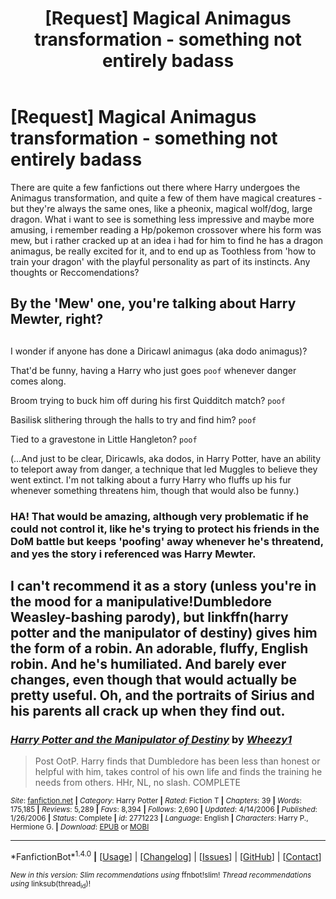 #+TITLE: [Request] Magical Animagus transformation - something not entirely badass

* [Request] Magical Animagus transformation - something not entirely badass
:PROPERTIES:
:Author: Samurai_Bul
:Score: 8
:DateUnix: 1499995733.0
:DateShort: 2017-Jul-14
:FlairText: Request
:END:
There are quite a few fanfictions out there where Harry undergoes the Animagus transformation, and quite a few of them have magical creatures - but they're always the same ones, like a pheonix, magical wolf/dog, large dragon. What i want to see is something less impressive and maybe more amusing, i remember reading a Hp/pokemon crossover where his form was mew, but i rather cracked up at an idea i had for him to find he has a dragon animagus, be really excited for it, and to end up as Toothless from 'how to train your dragon' with the playful personality as part of its instincts. Any thoughts or Reccomendations?


** By the 'Mew' one, you're talking about Harry Mewter, right?

** 
   :PROPERTIES:
   :CUSTOM_ID: section
   :END:
I wonder if anyone has done a Diricawl animagus (aka dodo animagus)?

That'd be funny, having a Harry who just goes ~poof~ whenever danger comes along.

Broom trying to buck him off during his first Quidditch match? ~poof~

Basilisk slithering through the halls to try and find him? ~poof~

Tied to a gravestone in Little Hangleton? ~poof~

(...And just to be clear, Diricawls, aka dodos, in Harry Potter, have an ability to teleport away from danger, a technique that led Muggles to believe they went extinct. I'm not talking about a furry Harry who fluffs up his fur whenever something threatens him, though that would also be funny.)
:PROPERTIES:
:Author: Avaday_Daydream
:Score: 4
:DateUnix: 1500035338.0
:DateShort: 2017-Jul-14
:END:

*** HA! That would be amazing, although very problematic if he could not control it, like he's trying to protect his friends in the DoM battle but keeps 'poofing' away whenever he's threatend, and yes the story i referenced was Harry Mewter.
:PROPERTIES:
:Author: Samurai_Bul
:Score: 1
:DateUnix: 1500042977.0
:DateShort: 2017-Jul-14
:END:


** I can't recommend it as a story (unless you're in the mood for a manipulative!Dumbledore Weasley-bashing parody), but linkffn(harry potter and the manipulator of destiny) gives him the form of a robin. An adorable, fluffy, English robin. And he's humiliated. And barely ever changes, even though that would actually be pretty useful. Oh, and the portraits of Sirius and his parents all crack up when they find out.
:PROPERTIES:
:Author: t1mepiece
:Score: 1
:DateUnix: 1500069431.0
:DateShort: 2017-Jul-15
:END:

*** [[http://www.fanfiction.net/s/2771223/1/][*/Harry Potter and the Manipulator of Destiny/*]] by [[https://www.fanfiction.net/u/903200/Wheezy1][/Wheezy1/]]

#+begin_quote
  Post OotP. Harry finds that Dumbledore has been less than honest or helpful with him, takes control of his own life and finds the training he needs from others. HHr, NL, no slash. COMPLETE
#+end_quote

^{/Site/: [[http://www.fanfiction.net/][fanfiction.net]] *|* /Category/: Harry Potter *|* /Rated/: Fiction T *|* /Chapters/: 39 *|* /Words/: 175,185 *|* /Reviews/: 5,289 *|* /Favs/: 8,394 *|* /Follows/: 2,690 *|* /Updated/: 4/14/2006 *|* /Published/: 1/26/2006 *|* /Status/: Complete *|* /id/: 2771223 *|* /Language/: English *|* /Characters/: Harry P., Hermione G. *|* /Download/: [[http://www.ff2ebook.com/old/ffn-bot/index.php?id=2771223&source=ff&filetype=epub][EPUB]] or [[http://www.ff2ebook.com/old/ffn-bot/index.php?id=2771223&source=ff&filetype=mobi][MOBI]]}

--------------

*FanfictionBot*^{1.4.0} *|* [[[https://github.com/tusing/reddit-ffn-bot/wiki/Usage][Usage]]] | [[[https://github.com/tusing/reddit-ffn-bot/wiki/Changelog][Changelog]]] | [[[https://github.com/tusing/reddit-ffn-bot/issues/][Issues]]] | [[[https://github.com/tusing/reddit-ffn-bot/][GitHub]]] | [[[https://www.reddit.com/message/compose?to=tusing][Contact]]]

^{/New in this version: Slim recommendations using/ ffnbot!slim! /Thread recommendations using/ linksub(thread_id)!}
:PROPERTIES:
:Author: FanfictionBot
:Score: 1
:DateUnix: 1500069449.0
:DateShort: 2017-Jul-15
:END:
